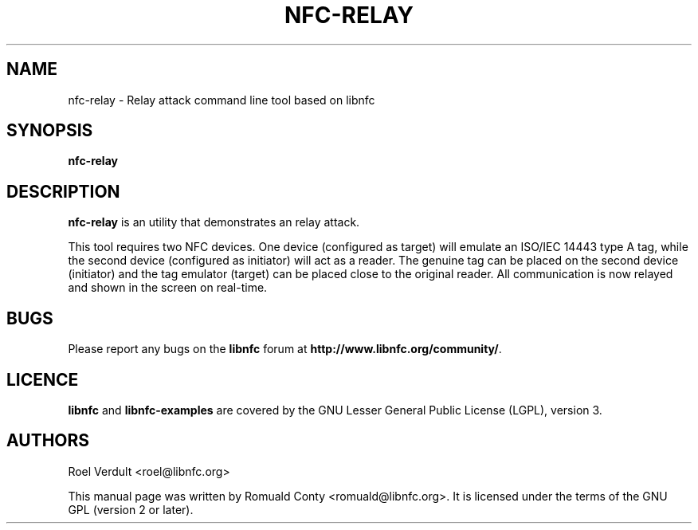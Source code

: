 .TH NFC-RELAY 1 "June 26, 2009"
.SH NAME
nfc-relay \- Relay attack command line tool based on libnfc
.SH SYNOPSIS
.B nfc-relay
.SH DESCRIPTION
.B nfc-relay
is an utility that demonstrates an relay attack.

This tool requires two NFC devices. One device (configured as target) will
emulate an ISO/IEC 14443 type A tag, while the second device (configured as
initiator) will act as a reader. The genuine tag can be placed on the second
device (initiator) and the tag emulator (target) can be placed close to the
original reader. All communication is now relayed and shown in the screen on
real-time.

.SH BUGS
Please report any bugs on the
.B libnfc
forum at
.BR http://www.libnfc.org/community/ "."
.SH LICENCE
.B libnfc
and
.B libnfc-examples
are covered by the GNU Lesser General Public License (LGPL), version 3.
.SH AUTHORS
Roel Verdult <roel@libnfc.org>
.PP
This manual page was written by Romuald Conty <romuald@libnfc.org>.
It is licensed under the terms of the GNU GPL (version 2 or later).
